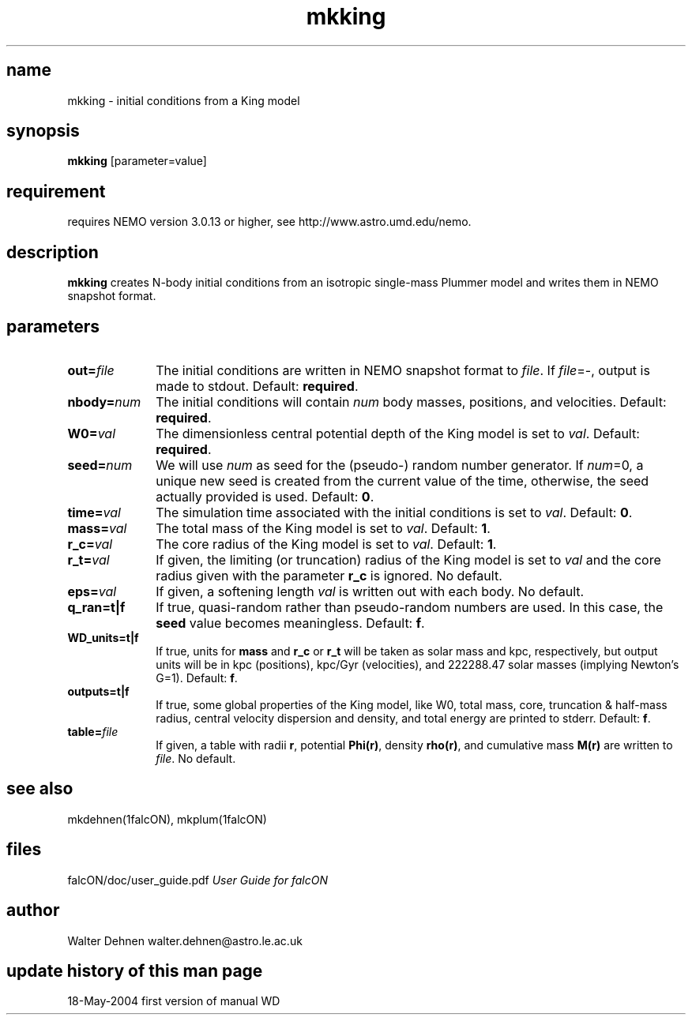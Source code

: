 .TH mkking 1falcON "18 May 2004"

.SH name
mkking \- initial conditions from a King model

.SH synopsis
\fBmkking\fP [parameter=value]

.SH requirement
requires NEMO version 3.0.13 or higher, see http://www.astro.umd.edu/nemo.


.SH description
\fBmkking\fP creates N-body initial conditions from an isotropic single-mass
Plummer model and writes them in NEMO snapshot format.

.SH parameters

.TP 10
\fBout=\fP\fIfile\fP
The initial conditions are written in NEMO snapshot format to \fIfile\fP.
If \fIfile\fP=-, output is made to stdout. Default: \fBrequired\fP.
.TP
\fBnbody=\fP\fInum\fP
The initial conditions will contain \fInum\fP body masses, positions,
and velocities. Default: \fBrequired\fP.
.TP
\fBW0=\fP\fIval\fP
The dimensionless central potential depth of the King model is set to
\fIval\fP. Default: \fBrequired\fP.
.TP
\fBseed=\fP\fInum\fP
We will use \fInum\fP as seed for the (pseudo-) random number generator.  If
\fInum\fP=0, a unique new seed is created from the current value of the time,
otherwise, the seed actually provided is used. Default: \fB0\fP.
.TP
\fBtime=\fP\fIval\fP
The simulation time associated with the initial conditions is set to \fIval\fP.
Default: \fB0\fP.
.TP
\fBmass=\fP\fIval\fP
The total mass of the King model is set to \fIval\fP. Default: \fB1\fP.
.TP
\fBr_c=\fP\fIval\fP
The core radius of the King model is set to \fIval\fP. Default: \fB1\fP.
.TP
\fBr_t=\fP\fIval\fP
If given, the limiting (or truncation) radius of the King model
is set to \fIval\fP and the core radius given with the parameter
\fBr_c\fP is ignored. No default.
.TP
\fBeps=\fP\fIval\fP
If given, a softening length \fIval\fP is written out with each body.
No default.
.TP
\fBq_ran=t|f\fP
If true, quasi-random rather than pseudo-random numbers are used. In this case,
the \fBseed\fP value becomes meaningless.  Default: \fBf\fP.
.TP
\fBWD_units=t|f\fP
If true, units for \fBmass\fP and \fBr_c\fP or \fBr_t\fP will be taken as solar
mass and kpc, respectively, but output units will be in kpc (positions), kpc/Gyr
(velocities), and 222288.47 solar masses (implying Newton's G=1).  Default:
\fBf\fP.
.TP
\fBoutputs=t|f\fP
If true, some global properties of the King model, like W0, total mass, core,
truncation & half-mass radius, central velocity dispersion and density, and
total energy are printed to stderr. Default: \fBf\fP.
.TP
\fBtable=\fP\fIfile\fP
If given, a table with radii \fBr\fP, potential \fBPhi(r)\fP, density
\fBrho(r)\fP, and cumulative mass \fBM(r)\fP are written to \fIfile\fP.  No
default.

.SH see also
mkdehnen(1falcON), mkplum(1falcON)
.PP

.SH files
.ta +3i
.nf
falcON/doc/user_guide.pdf                         \fIUser Guide for falcON\fP
.fi
.SH author
.nf
Walter Dehnen                              walter.dehnen@astro.le.ac.uk
.SH update history of this man page
.nf
.ta +1.0i +2.0i
18-May-2004	first version of manual  WD
.fi


